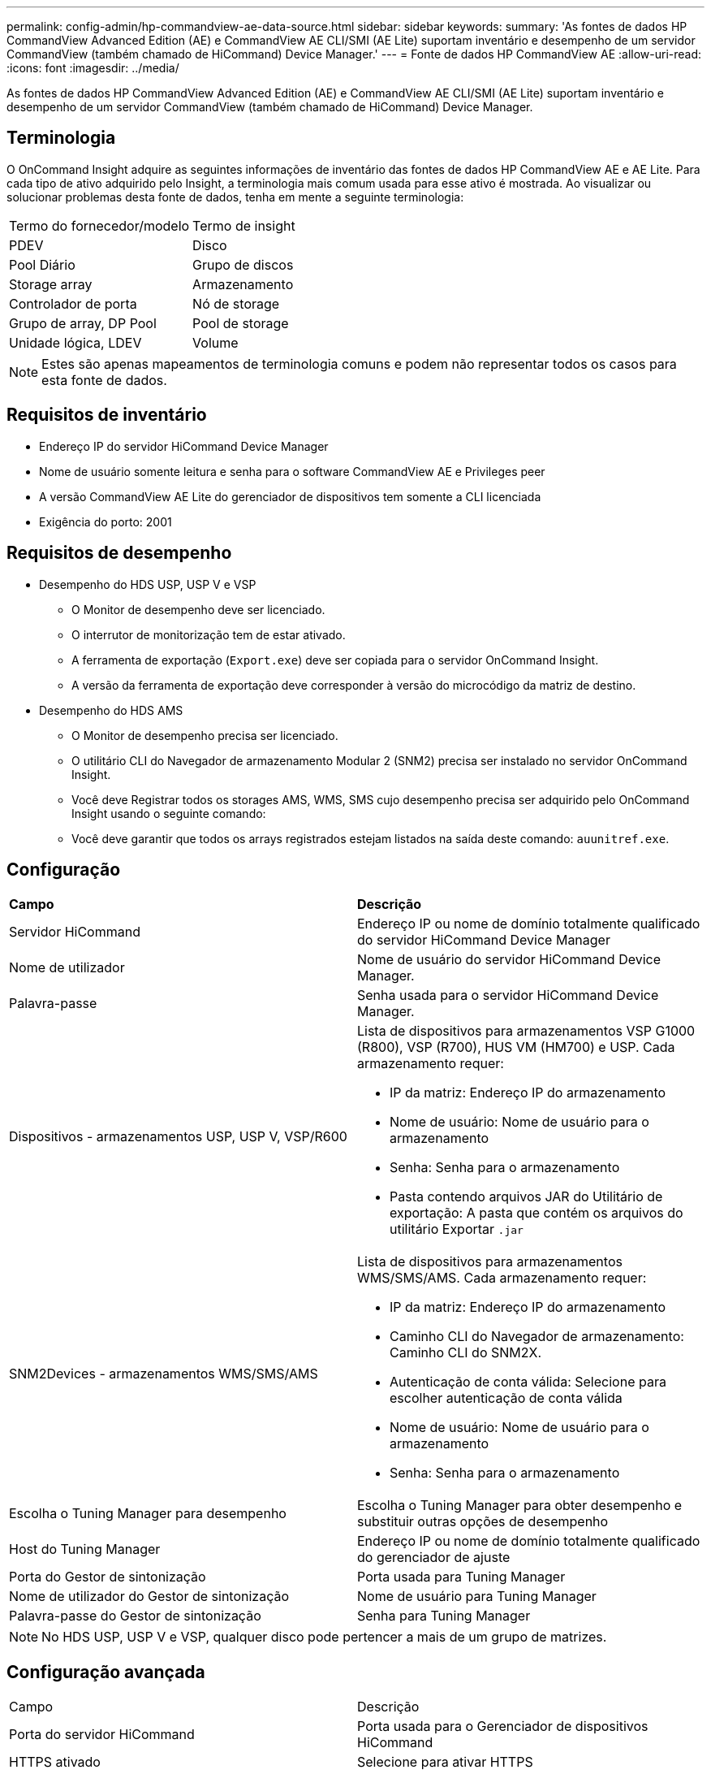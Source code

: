 ---
permalink: config-admin/hp-commandview-ae-data-source.html 
sidebar: sidebar 
keywords:  
summary: 'As fontes de dados HP CommandView Advanced Edition (AE) e CommandView AE CLI/SMI (AE Lite) suportam inventário e desempenho de um servidor CommandView (também chamado de HiCommand) Device Manager.' 
---
= Fonte de dados HP CommandView AE
:allow-uri-read: 
:icons: font
:imagesdir: ../media/


[role="lead"]
As fontes de dados HP CommandView Advanced Edition (AE) e CommandView AE CLI/SMI (AE Lite) suportam inventário e desempenho de um servidor CommandView (também chamado de HiCommand) Device Manager.



== Terminologia

O OnCommand Insight adquire as seguintes informações de inventário das fontes de dados HP CommandView AE e AE Lite. Para cada tipo de ativo adquirido pelo Insight, a terminologia mais comum usada para esse ativo é mostrada. Ao visualizar ou solucionar problemas desta fonte de dados, tenha em mente a seguinte terminologia:

|===


| Termo do fornecedor/modelo | Termo de insight 


 a| 
PDEV
 a| 
Disco



 a| 
Pool Diário
 a| 
Grupo de discos



 a| 
Storage array
 a| 
Armazenamento



 a| 
Controlador de porta
 a| 
Nó de storage



 a| 
Grupo de array, DP Pool
 a| 
Pool de storage



 a| 
Unidade lógica, LDEV
 a| 
Volume

|===
[NOTE]
====
Estes são apenas mapeamentos de terminologia comuns e podem não representar todos os casos para esta fonte de dados.

====


== Requisitos de inventário

* Endereço IP do servidor HiCommand Device Manager
* Nome de usuário somente leitura e senha para o software CommandView AE e Privileges peer
* A versão CommandView AE Lite do gerenciador de dispositivos tem somente a CLI licenciada
* Exigência do porto: 2001




== Requisitos de desempenho

* Desempenho do HDS USP, USP V e VSP
+
** O Monitor de desempenho deve ser licenciado.
** O interrutor de monitorização tem de estar ativado.
** A ferramenta de exportação (`Export.exe`) deve ser copiada para o servidor OnCommand Insight.
** A versão da ferramenta de exportação deve corresponder à versão do microcódigo da matriz de destino.


* Desempenho do HDS AMS
+
** O Monitor de desempenho precisa ser licenciado.
** O utilitário CLI do Navegador de armazenamento Modular 2 (SNM2) precisa ser instalado no servidor OnCommand Insight.
** Você deve Registrar todos os storages AMS, WMS, SMS cujo desempenho precisa ser adquirido pelo OnCommand Insight usando o seguinte comando:
+


** Você deve garantir que todos os arrays registrados estejam listados na saída deste comando: `auunitref.exe`.






== Configuração

|===


| *Campo* | *Descrição* 


 a| 
Servidor HiCommand
 a| 
Endereço IP ou nome de domínio totalmente qualificado do servidor HiCommand Device Manager



 a| 
Nome de utilizador
 a| 
Nome de usuário do servidor HiCommand Device Manager.



 a| 
Palavra-passe
 a| 
Senha usada para o servidor HiCommand Device Manager.



 a| 
Dispositivos - armazenamentos USP, USP V, VSP/R600
 a| 
Lista de dispositivos para armazenamentos VSP G1000 (R800), VSP (R700), HUS VM (HM700) e USP. Cada armazenamento requer:

* IP da matriz: Endereço IP do armazenamento
* Nome de usuário: Nome de usuário para o armazenamento
* Senha: Senha para o armazenamento
* Pasta contendo arquivos JAR do Utilitário de exportação: A pasta que contém os arquivos do utilitário Exportar `.jar`




 a| 
SNM2Devices - armazenamentos WMS/SMS/AMS
 a| 
Lista de dispositivos para armazenamentos WMS/SMS/AMS. Cada armazenamento requer:

* IP da matriz: Endereço IP do armazenamento
* Caminho CLI do Navegador de armazenamento: Caminho CLI do SNM2X.
* Autenticação de conta válida: Selecione para escolher autenticação de conta válida
* Nome de usuário: Nome de usuário para o armazenamento
* Senha: Senha para o armazenamento




 a| 
Escolha o Tuning Manager para desempenho
 a| 
Escolha o Tuning Manager para obter desempenho e substituir outras opções de desempenho



 a| 
Host do Tuning Manager
 a| 
Endereço IP ou nome de domínio totalmente qualificado do gerenciador de ajuste



 a| 
Porta do Gestor de sintonização
 a| 
Porta usada para Tuning Manager



 a| 
Nome de utilizador do Gestor de sintonização
 a| 
Nome de usuário para Tuning Manager



 a| 
Palavra-passe do Gestor de sintonização
 a| 
Senha para Tuning Manager

|===
[NOTE]
====
No HDS USP, USP V e VSP, qualquer disco pode pertencer a mais de um grupo de matrizes.

====


== Configuração avançada

|===


| Campo | Descrição 


 a| 
Porta do servidor HiCommand
 a| 
Porta usada para o Gerenciador de dispositivos HiCommand



 a| 
HTTPS ativado
 a| 
Selecione para ativar HTTPS



 a| 
Intervalo de enquete de inventário (min)
 a| 
Intervalo entre pesquisas de inventário (padrão de 40 minutos)



 a| 
Escolha 'Excluir' ou 'incluir' para especificar uma lista
 a| 
Especifique se deve incluir ou excluir a lista de matrizes abaixo ao coletar dados



 a| 
Excluir ou incluir dispositivos
 a| 
Lista separada por vírgulas de ID de dispositivo ou nomes de matriz para incluir ou excluir



 a| 
Consultar Gestor anfitrião
 a| 
Selecione para consultar o gestor de anfitrião



 a| 
Tempo limite HTTP (seg)
 a| 
Tempo limite da conexão HTTP (padrão de 60 segundos)



 a| 
Intervalo de polling de desempenho (seg)
 a| 
Intervalo entre sondagens de desempenho (padrão 300 segundos)



 a| 
Tempo limite de exportação em segundos
 a| 
Tempo limite do utilitário de exportação (padrão de 300 segundos)

|===